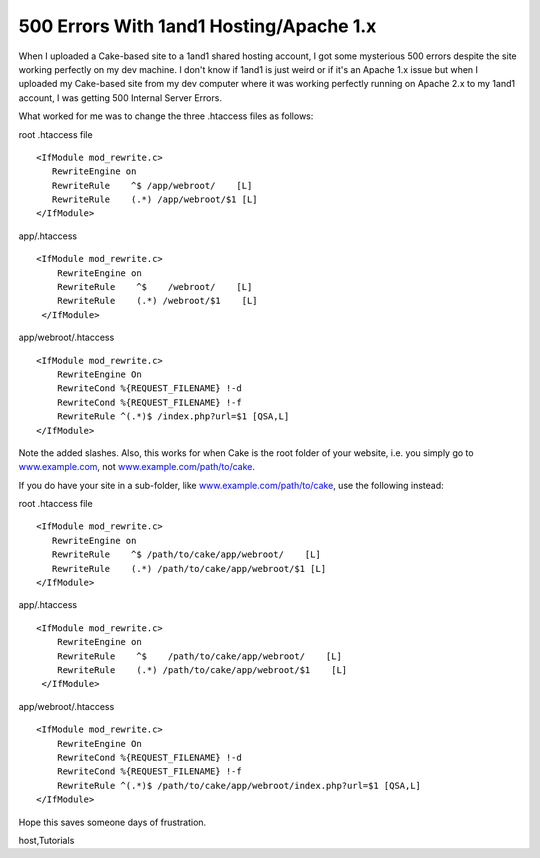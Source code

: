 500 Errors With 1and1 Hosting/Apache 1.x
========================================

When I uploaded a Cake-based site to a 1and1 shared hosting account, I
got some mysterious 500 errors despite the site working perfectly on
my dev machine.
I don't know if 1and1 is just weird or if it's an Apache 1.x issue but
when I uploaded my Cake-based site from my dev computer where it was
working perfectly running on Apache 2.x to my 1and1 account, I was
getting 500 Internal Server Errors.

What worked for me was to change the three .htaccess files as follows:

root .htaccess file

::

    
    <IfModule mod_rewrite.c>
       RewriteEngine on
       RewriteRule    ^$ /app/webroot/    [L]
       RewriteRule    (.*) /app/webroot/$1 [L]
    </IfModule>


app/.htaccess

::

    
    <IfModule mod_rewrite.c>
        RewriteEngine on
        RewriteRule    ^$    /webroot/    [L]
        RewriteRule    (.*) /webroot/$1    [L]
     </IfModule>

app/webroot/.htaccess

::

    
    <IfModule mod_rewrite.c>
        RewriteEngine On
        RewriteCond %{REQUEST_FILENAME} !-d
        RewriteCond %{REQUEST_FILENAME} !-f
        RewriteRule ^(.*)$ /index.php?url=$1 [QSA,L]
    </IfModule>

Note the added slashes. Also, this works for when Cake is the root
folder of your website, i.e. you simply go to `www.example.com`_, not
`www.example.com/path/to/cake`_.

If you do have your site in a sub-folder, like
`www.example.com/path/to/cake`_, use the following instead:

root .htaccess file

::

    
    <IfModule mod_rewrite.c>
       RewriteEngine on
       RewriteRule    ^$ /path/to/cake/app/webroot/    [L]
       RewriteRule    (.*) /path/to/cake/app/webroot/$1 [L]
    </IfModule>


app/.htaccess

::

    
    <IfModule mod_rewrite.c>
        RewriteEngine on
        RewriteRule    ^$    /path/to/cake/app/webroot/    [L]
        RewriteRule    (.*) /path/to/cake/app/webroot/$1    [L]
     </IfModule>

app/webroot/.htaccess

::

    
    <IfModule mod_rewrite.c>
        RewriteEngine On
        RewriteCond %{REQUEST_FILENAME} !-d
        RewriteCond %{REQUEST_FILENAME} !-f
        RewriteRule ^(.*)$ /path/to/cake/app/webroot/index.php?url=$1 [QSA,L]
    </IfModule>

Hope this saves someone days of frustration.

.. _www.example.com: http://www.example.com
.. _www.example.com/path/to/cake: http://www.example.com/path/to/cake

.. author:: tim_m
.. categories:: articles, tutorials
.. tags:: mod_rewrite,htaccess,error,Rewrite,apache,1and1,500,hosting,
host,Tutorials

